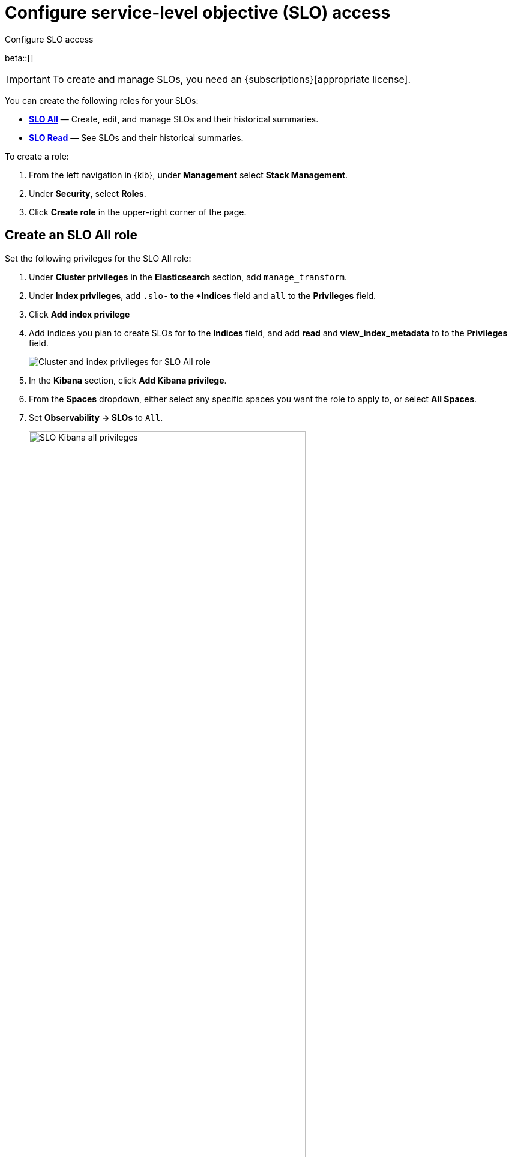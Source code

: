 [[slo-privileges]]
= Configure service-level objective (SLO) access

++++
<titleabbrev>Configure SLO access</titleabbrev>
++++

beta::[]

IMPORTANT: To create and manage SLOs, you need an {subscriptions}[appropriate license].

You can create the following roles for your SLOs:

* <<slo-all-access,*SLO All*>> — Create, edit, and manage SLOs and their historical summaries.
* <<slo-read-access,*SLO Read*>> — See SLOs and their historical summaries.

To create a role:

. From the left navigation in {kib}, under *Management* select *Stack Management*.
. Under *Security*, select *Roles*.
. Click *Create role* in the upper-right corner of the page.

[discrete]
[[slo-all-access]]
== Create an SLO All role

Set the following privileges for the SLO All role:

. Under *Cluster privileges* in the *Elasticsearch* section, add `manage_transform`.
. Under *Index privileges*, add `.slo-*` to the *Indices* field and `all` to the *Privileges* field.
. Click *Add index privilege*
. Add indices you plan to create SLOs for to the *Indices* field, and add *read* and *view_index_metadata* to to the *Privileges* field.
+
[role="screenshot"]
image::images/slo-es-priv-all.png[Cluster and index privileges for SLO All role]
. In the *Kibana* section, click *Add Kibana privilege*.
. From the *Spaces* dropdown, either select any specific spaces you want the role to apply to, or select *All Spaces*.
. Set *Observability → SLOs* to `All`.
+
[role="screenshot"]
image::images/slo-kibana-priv-all.png[SLO Kibana all privileges,75%]

[discrete]
[[slo-read-access]]
== Create an SLO Read role

Set the following privileges for the SLO Read role:

. Under *Index privileges* in the *Elasticsearch* section, add `.slo-*` to the *Indices* field and `read` to the *Privileges* field.
+
[role="screenshot"]
image::images/slo-es-priv-read.png[Index privileges for SLO Read role]
. In the *Kibana* section, click *Add Kibana privilege*.
. From the *Spaces* dropdown, either select any specific spaces you want the role to apply to, or select *All Spaces*.
. Set *Observability → SLOs* to `Read`.
+
[role="screenshot"]
image::images/slo-kibana-priv-read.png[SLO Kibana read privileges,75%]